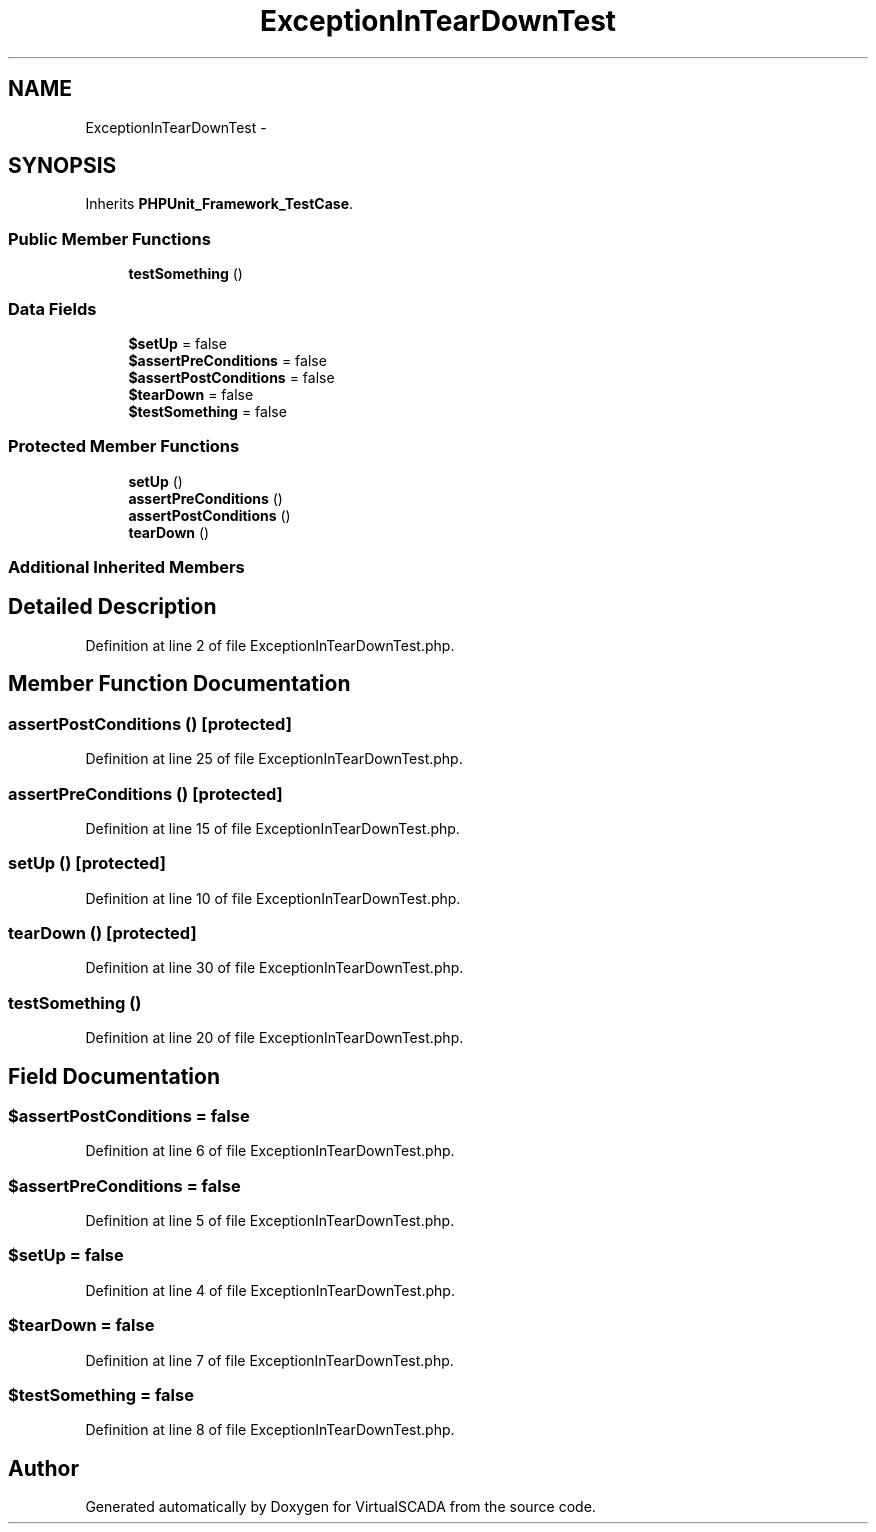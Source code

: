 .TH "ExceptionInTearDownTest" 3 "Tue Apr 14 2015" "Version 1.0" "VirtualSCADA" \" -*- nroff -*-
.ad l
.nh
.SH NAME
ExceptionInTearDownTest \- 
.SH SYNOPSIS
.br
.PP
.PP
Inherits \fBPHPUnit_Framework_TestCase\fP\&.
.SS "Public Member Functions"

.in +1c
.ti -1c
.RI "\fBtestSomething\fP ()"
.br
.in -1c
.SS "Data Fields"

.in +1c
.ti -1c
.RI "\fB$setUp\fP = false"
.br
.ti -1c
.RI "\fB$assertPreConditions\fP = false"
.br
.ti -1c
.RI "\fB$assertPostConditions\fP = false"
.br
.ti -1c
.RI "\fB$tearDown\fP = false"
.br
.ti -1c
.RI "\fB$testSomething\fP = false"
.br
.in -1c
.SS "Protected Member Functions"

.in +1c
.ti -1c
.RI "\fBsetUp\fP ()"
.br
.ti -1c
.RI "\fBassertPreConditions\fP ()"
.br
.ti -1c
.RI "\fBassertPostConditions\fP ()"
.br
.ti -1c
.RI "\fBtearDown\fP ()"
.br
.in -1c
.SS "Additional Inherited Members"
.SH "Detailed Description"
.PP 
Definition at line 2 of file ExceptionInTearDownTest\&.php\&.
.SH "Member Function Documentation"
.PP 
.SS "assertPostConditions ()\fC [protected]\fP"

.PP
Definition at line 25 of file ExceptionInTearDownTest\&.php\&.
.SS "assertPreConditions ()\fC [protected]\fP"

.PP
Definition at line 15 of file ExceptionInTearDownTest\&.php\&.
.SS "setUp ()\fC [protected]\fP"

.PP
Definition at line 10 of file ExceptionInTearDownTest\&.php\&.
.SS "tearDown ()\fC [protected]\fP"

.PP
Definition at line 30 of file ExceptionInTearDownTest\&.php\&.
.SS "testSomething ()"

.PP
Definition at line 20 of file ExceptionInTearDownTest\&.php\&.
.SH "Field Documentation"
.PP 
.SS "$\fBassertPostConditions\fP = false"

.PP
Definition at line 6 of file ExceptionInTearDownTest\&.php\&.
.SS "$\fBassertPreConditions\fP = false"

.PP
Definition at line 5 of file ExceptionInTearDownTest\&.php\&.
.SS "$\fBsetUp\fP = false"

.PP
Definition at line 4 of file ExceptionInTearDownTest\&.php\&.
.SS "$\fBtearDown\fP = false"

.PP
Definition at line 7 of file ExceptionInTearDownTest\&.php\&.
.SS "$\fBtestSomething\fP = false"

.PP
Definition at line 8 of file ExceptionInTearDownTest\&.php\&.

.SH "Author"
.PP 
Generated automatically by Doxygen for VirtualSCADA from the source code\&.
